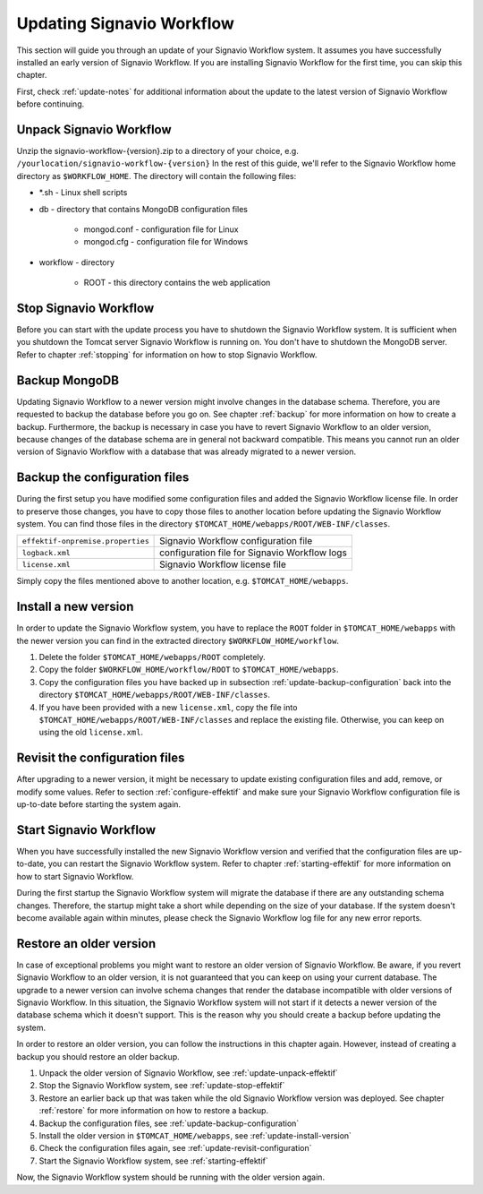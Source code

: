 .. _update:

Updating Signavio Workflow
==========================
This section will guide you through an update of your Signavio Workflow system. 
It assumes you have successfully installed an early version of Signavio Workflow. 
If you are installing Signavio Workflow for the first time, you can skip this chapter.

First, check :ref:`update-notes` for additional information about the update to the latest version of Signavio Workflow before continuing.

.. _update-unpack-effektif:

Unpack Signavio Workflow
------------------------
Unzip the signavio-workflow-{version}.zip to a directory of your choice, e.g. ``/yourlocation/signavio-workflow-{version}``
In the rest of this guide, we'll refer to the Signavio Workflow home directory as ``$WORKFLOW_HOME``\ .
The directory will contain the following files:

* \*.sh - Linux shell scripts 
* db - directory that contains MongoDB configuration files

    * mongod.conf - configuration file for Linux
    * mongod.cfg - configuration file for Windows

* workflow - directory 

    * ROOT - this directory contains the web application

.. _update-stop-effektif:

Stop Signavio Workflow
----------------------
Before you can start with the update process you have to shutdown the Signavio Workflow system. 
It is sufficient when you shutdown the Tomcat server Signavio Workflow is running on. 
You don't have to shutdown the MongoDB server. 
Refer to chapter :ref:`stopping` for information on how to stop Signavio Workflow.

Backup MongoDB
--------------
Updating Signavio Workflow to a newer version might involve changes in the database schema. 
Therefore, you are requested to backup the database before you go on. 
See chapter :ref:`backup` for more information on how to create a backup. 
Furthermore, the backup is necessary in case you have to revert Signavio Workflow to an older version, because changes of the database schema are in general not backward compatible. 
This means you cannot run an older version of Signavio Workflow with a database that was already migrated to a newer version.

.. _update-backup-configuration:

Backup the configuration files
------------------------------
During the first setup you have modified some configuration files and added the Signavio Workflow license file. 
In order to preserve those changes, you have to copy those files to another location before updating the Signavio Workflow system. 
You can find those files in the directory ``$TOMCAT_HOME/webapps/ROOT/WEB-INF/classes``\ .

=================================   =============================================
``effektif-onpremise.properties``   Signavio Workflow configuration file
``logback.xml``                     configuration file for Signavio Workflow logs
``license.xml``                     Signavio Workflow license file
=================================   =============================================

Simply copy the files mentioned above to another location, e.g. ``$TOMCAT_HOME/webapps``\ .

.. _update-install-version:

Install a new version
---------------------
In order to update the Signavio Workflow system, you have to replace the ``ROOT`` folder in ``$TOMCAT_HOME/webapps`` with the newer version you can find in the extracted directory ``$WORKFLOW_HOME/workflow``\ . 

#. Delete the folder ``$TOMCAT_HOME/webapps/ROOT`` completely. 
#. Copy the folder ``$WORKFLOW_HOME/workflow/ROOT`` to ``$TOMCAT_HOME/webapps``\ .
#. Copy the configuration files you have backed up in subsection :ref:`update-backup-configuration` back into the directory ``$TOMCAT_HOME/webapps/ROOT/WEB-INF/classes``\ .
#. If you have been provided with a new ``license.xml``\ , copy the file into ``$TOMCAT_HOME/webapps/ROOT/WEB-INF/classes`` and replace the existing file. Otherwise, you can keep on using the old ``license.xml``\ .

.. _update-revisit-configuration:

Revisit the configuration files
-------------------------------
After upgrading to a newer version, it might be necessary to update existing configuration files and add, remove, or modify some values.
Refer to section :ref:`configure-effektif` and make sure your Signavio Workflow configuration file is up-to-date before starting the system again.

Start Signavio Workflow
-----------------------
When you have successfully installed the new Signavio Workflow version and verified that the configuration files are up-to-date, you can restart the Signavio Workflow system. 
Refer to chapter :ref:`starting-effektif` for more information on how to start Signavio Workflow. 

During the first startup the Signavio Workflow system will migrate the database if there are any outstanding schema changes. 
Therefore, the startup might take a short while depending on the size of your database. 
If the system doesn't become available again within minutes, please check the Signavio Workflow log file for any new error reports.

Restore an older version
------------------------
In case of exceptional problems you might want to restore an older version of Signavio Workflow. 
Be aware, if you revert Signavio Workflow to an older version, it is not guaranteed that you can keep on using your current database. 
The upgrade to a newer version can involve schema changes that render the database incompatible with older versions of Signavio Workflow. 
In this situation, the Signavio Workflow system will not start if it detects a newer version of the database schema which it doesn't support. 
This is the reason why you should create a backup before updating the system. 

In order to restore an older version, you can follow the instructions in this chapter again. However, instead of creating a backup you should restore an older backup.

#. Unpack the older version of Signavio Workflow, see :ref:`update-unpack-effektif`
#. Stop the Signavio Workflow system, see :ref:`update-stop-effektif`
#. Restore an earlier back up that was taken while the old Signavio Workflow version was deployed. See chapter :ref:`restore` for more information on how to restore a backup.
#. Backup the configuration files, see :ref:`update-backup-configuration`
#. Install the older version in ``$TOMCAT_HOME/webapps``\ , see :ref:`update-install-version`
#. Check the configuration files again, see :ref:`update-revisit-configuration`
#. Start the Signavio Workflow system, see :ref:`starting-effektif`

Now, the Signavio Workflow system should be running with the older version again.